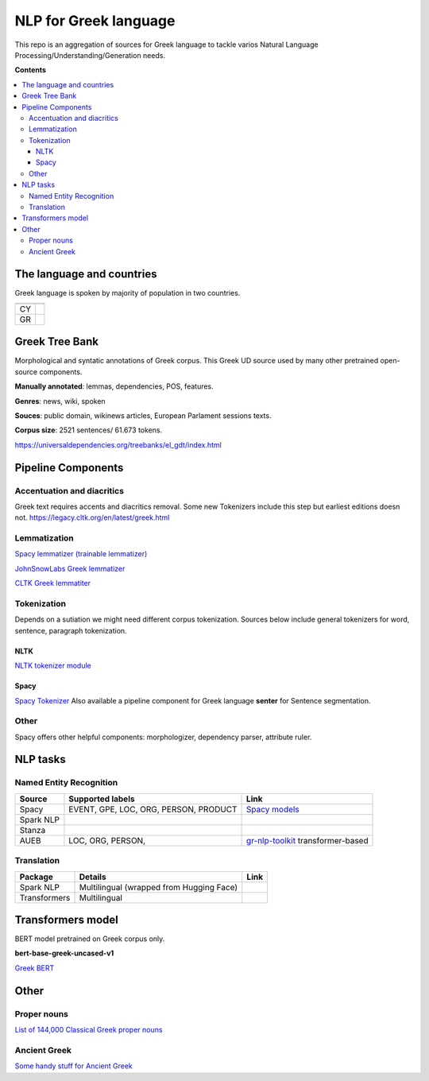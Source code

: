 NLP for Greek language
==========

This repo is an aggregation of sources for Greek language to tackle varios Natural Language Processing/Understanding/Generation needs.

**Contents**

.. contents::
  :local:
  :depth: 3
  :backlinks: none



The language and countries
---------------------------

Greek language is spoken by majority of population in two countries.

=== ======================================================== 
    Language code
=== ======================================================== 
CY  .. image:: https://img.shields.io/badge/Cyprus-el-green           

GR  .. image:: https://img.shields.io/badge/Greek-el-green            
=== ======================================================== 


Greek Tree Bank
---------
Morphological and syntatic annotations of Greek corpus. This Greek UD source used by many other pretrained open-source components. 

**Manually annotated**: lemmas, dependencies, POS, features.

**Genres**: news, wiki, spoken

**Souces**: public domain, wikinews articles, European Parlament sessions texts.

**Corpus size**: 2521 sentences/ 61.673 tokens.


https://universaldependencies.org/treebanks/el_gdt/index.html



Pipeline Components
---------

Accentuation and diacritics
~~~~~~~~~~~~~~~~~~~
Greek text requires accents and diacritics removal. Some new Tokenizers include this step but earliest editions doesn not.
https://legacy.cltk.org/en/latest/greek.html


Lemmatization
~~~~~~~~~~~~~~~~~~~

`Spacy lemmatizer (trainable lemmatizer) <https://spacy.io/api/lemmatizer>`_

`JohnSnowLabs Greek lemmatizer <https://nlp.johnsnowlabs.com/2020/05/05/lemma_el.html>`_

`CLTK Greek lemmatiter <https://legacy.cltk.org/en/latest/greek.html#lemmatization>`_


Tokenization
~~~~~~~~~~~~~~~~~~~

Depends on a sutiation we might need different corpus tokenization. Sources below include general tokenizers for word, sentence, paragraph tokenization.


NLTK
^^^^^^^^^^^^^^^^^^^^^^^^^^^
`NLTK tokenizer module <https://www.nltk.org/api/nltk.tokenize.html>`_

Spacy
^^^^^^^^^^^^^^^^^^^^^^^^^^^
`Spacy Tokenizer <https://spacy.io/api/tokenizer>`_
Also available a pipeline component for Greek language **senter** for Sentence segmentation.


Other 
~~~~~~~~~~~~~~~~~~~
Spacy offers other helpful components:
morphologizer, dependency parser, attribute ruler.


NLP tasks
----------

Named Entity Recognition
~~~~~~~~~~~~~~~~~~~

=============  =================================================  ===============================================================
Source         Supported labels                                   Link
=============  =================================================  ===============================================================
Spacy          EVENT, GPE, LOC, ORG, PERSON, PRODUCT              `Spacy models <https://spacy.io/models/el>`_


Spark NLP


Stanza


AUEB           LOC, ORG, PERSON,                                  `gr-nlp-toolkit <https://github.com/nlpaueb/gr-nlp-toolkit>`_
                                                                  transformer-based
=============  =================================================  ===============================================================


Translation
~~~~~~~~~~~~~~~~~~~

=============  =================================================  =============================================
Package        Details                                            Link
=============  =================================================  =============================================
Spark NLP      Multilingual (wrapped from Hugging Face)


Transformers   Multilingual 
=============  =================================================  =============================================


Transformers model
-------------------

BERT model pretrained on Greek corpus only.

**bert-base-greek-uncased-v1**

`Greek BERT <https://github.com/nlpaueb/greek-bert>`_


Other
------

Proper nouns
~~~~~~~~~~~~
`List of 144,000 Classical Greek proper nouns <https://github.com/cltk/greek_proper_names_cltk>`_


Ancient Greek
~~~~~~~~~~~~~~
`Some handy stuff for Ancient Greek <https://legacy.cltk.org/en/latest/greek.html>`_

